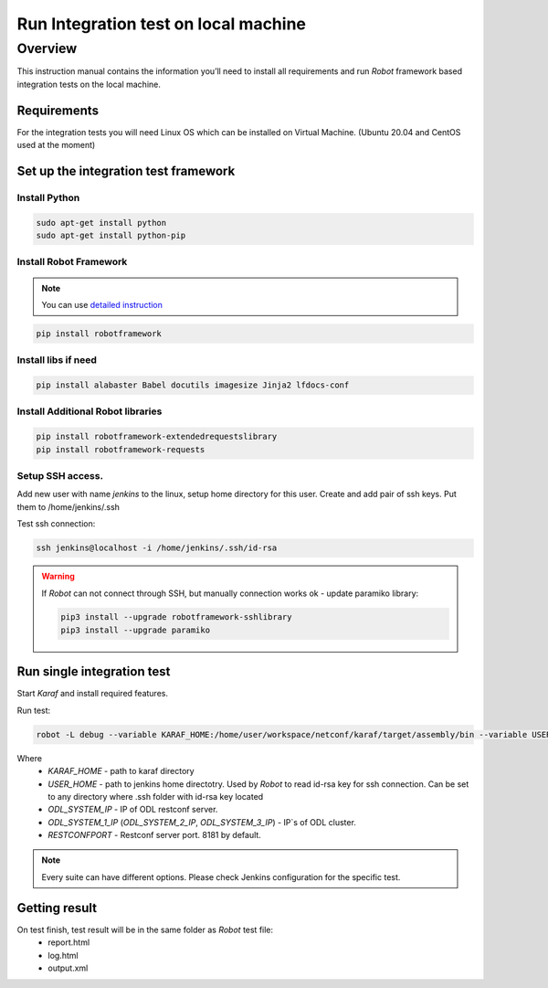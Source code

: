 
#########################################
Run Integration test on local machine
#########################################

Overview
========
This instruction manual contains the information you’ll need to install all requirements and run `Robot` framework based integration tests on the local machine.

Requirements
------------
For the integration tests you will need Linux OS which can be installed on Virtual Machine.
(Ubuntu 20.04 and CentOS used at the moment)

Set up the integration test framework
-------------------------------------
Install Python
______________

.. code-block::

    sudo apt-get install python
    sudo apt-get install python-pip

Install Robot Framework
_______________________

.. note::
  You can use `detailed instruction <https://github.com/opendaylight/releng-builder/blob/master/jjb/integration/integration-install-robotframework.sh>`_

.. code-block::

  pip install robotframework

Install libs if need
____________________

.. code-block::

  pip install alabaster Babel docutils imagesize Jinja2 lfdocs-conf

Install Additional Robot libraries
__________________________________

.. code-block::

  pip install robotframework-extendedrequestslibrary
  pip install robotframework-requests

Setup SSH access.
_________________
Add new user with name `jenkins` to the linux, setup home directory for this user.
Create and add pair of ssh keys. Put them to /home/jenkins/.ssh

Test ssh connection:

.. code-block::

  ssh jenkins@localhost -i /home/jenkins/.ssh/id-rsa

.. warning::
  If *Robot* can not connect through SSH, but manually connection works ok - update paramiko library:

  .. code-block::

    pip3 install --upgrade robotframework-sshlibrary
    pip3 install --upgrade paramiko

Run single integration test
---------------------------

Start `Karaf` and install required features.

Run test:

.. code-block::

  robot -L debug --variable KARAF_HOME:/home/user/workspace/netconf/karaf/target/assembly/bin --variable USER_HOME:/home/jenkins --variable DEFAULT_LINUX_PROMPT:\$ --variable ODL_SYSTEM_IP:127.0.0.1 --variable ODL_SYSTEM_1_IP:127.0.0.1 --variable RESTCONFPORT:8181 --variable IS_KARAF_APPL:True ./test.robot

Where
	* *KARAF_HOME* - path to karaf directory
	* *USER_HOME* - path to jenkins home directotry. Used by `Robot` to read id-rsa key for ssh connection. Can be set to any directory where .ssh folder with id-rsa key located
	* *ODL_SYSTEM_IP* - IP of ODL restconf server.
	* *ODL_SYSTEM_1_IP* (*ODL_SYSTEM_2_IP*, *ODL_SYSTEM_3_IP*) - IP`s of ODL cluster.
	* *RESTCONFPORT* - Restconf server port. 8181 by default.

.. note::
  Every suite can have different options. Please check Jenkins configuration for the specific test.

Getting result
--------------

On test finish, test result will be in the same folder as `Robot` test file:
  - report.html
  - log.html
  - output.xml
